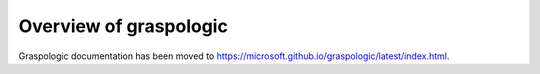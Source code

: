 ..  -*- coding: utf-8 -*-

.. _contents:

Overview of graspologic
========================

Graspologic documentation has been moved to https://microsoft.github.io/graspologic/latest/index.html.